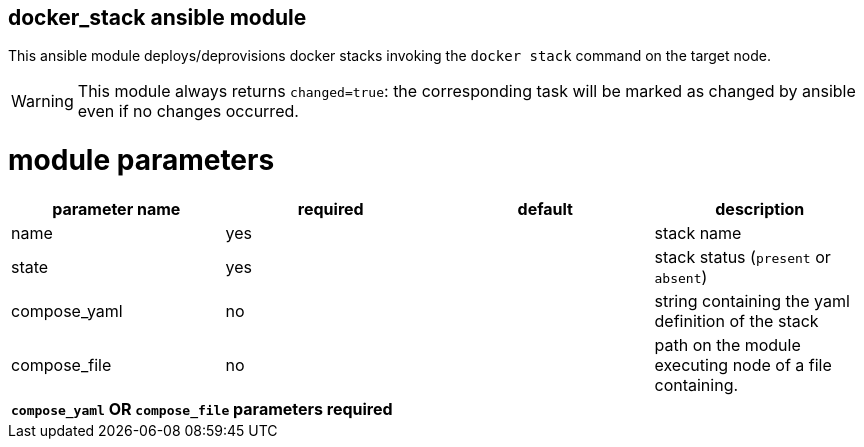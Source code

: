 docker_stack ansible module
---------------------------

This ansible module deploys/deprovisions docker stacks invoking
the `docker stack` command on the target node.


WARNING: This module always returns `changed=true`: the corresponding task will
be marked as changed by ansible even if no changes occurred.

module parameters
=================

[options="header"]
|======================
|parameter name | required | default | description
|name           | yes      |         | stack name
|state          | yes      |         | stack status (`present` or `absent`)
|compose_yaml   | no       |         | string containing the yaml definition of the stack
|compose_file   | no       |         | path on the module executing node of a file containing. 
4+^| *`compose_yaml` OR `compose_file` parameters required*
|======================
